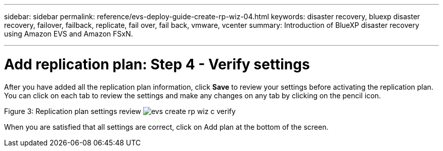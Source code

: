 ---
sidebar: sidebar
permalink: reference/evs-deploy-guide-create-rp-wiz-04.html
keywords: disaster recovery, bluexp disaster recovery, failover, failback, replicate, fail over, fail back, vmware, vcenter 
summary: Introduction of BlueXP disaster recovery using Amazon EVS and Amazon FSxN.

---

= Add replication plan: Step 4 - Verify settings

:hardbreaks:
:icons: font
:imagesdir: ../media/use/

[.lead]
After you have added all the replication plan information, click *Save* to review your settings before activating the replication plan. You can click on each tab to review the settings and make any changes on any tab by clicking on the pencil icon.

Figure 3: Replication plan settings review image:evs-create-rp-wiz-c-verify.png[]
 
When you are satisfied that all settings are correct, click on Add plan at the bottom of the screen.